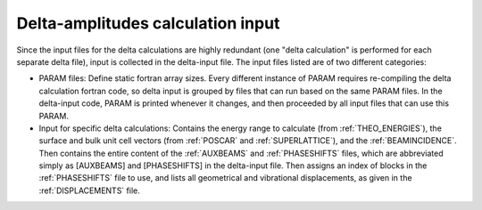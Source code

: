 .. _delta-input:

Delta-amplitudes calculation input
==================================

Since the input files for the delta calculations are highly redundant
(one "delta calculation" is performed for each separate delta file),
input is collected in the delta-input file.
The input files listed are of two different categories:

-   PARAM files: Define static fortran array sizes.
    Every different instance of PARAM requires re-compiling the delta
    calculation fortran code, so delta input is grouped by files that
    can run based on the same PARAM files.
    In the delta-input code, PARAM is printed whenever it changes, and
    then proceeded by all input files that can use this PARAM.
-   Input for specific delta calculations:
    Contains the energy range to calculate (from :ref:`THEO_ENERGIES`),
    the surface and bulk unit cell vectors (from :ref:`POSCAR` and
    :ref:`SUPERLATTICE`), and the :ref:`BEAMINCIDENCE`.
    Then contains the entire content of the :ref:`AUXBEAMS` and
    :ref:`PHASESHIFTS` files, which are abbreviated simply as
    [AUXBEAMS] and [PHASESHIFTS] in the delta-input file.
    Then assigns an index of blocks in the :ref:`PHASESHIFTS` file to use,
    and lists all geometrical and vibrational displacements, as given in the
    :ref:`DISPLACEMENTS` file.
